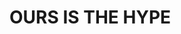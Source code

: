:PROPERTIES:
:Author: Nevereatcars
:Score: 0
:DateUnix: 1455581603.0
:DateShort: 2016-Feb-16
:END:

* OURS IS THE HYPE
  :PROPERTIES:
  :CUSTOM_ID: ours-is-the-hype
  :END: